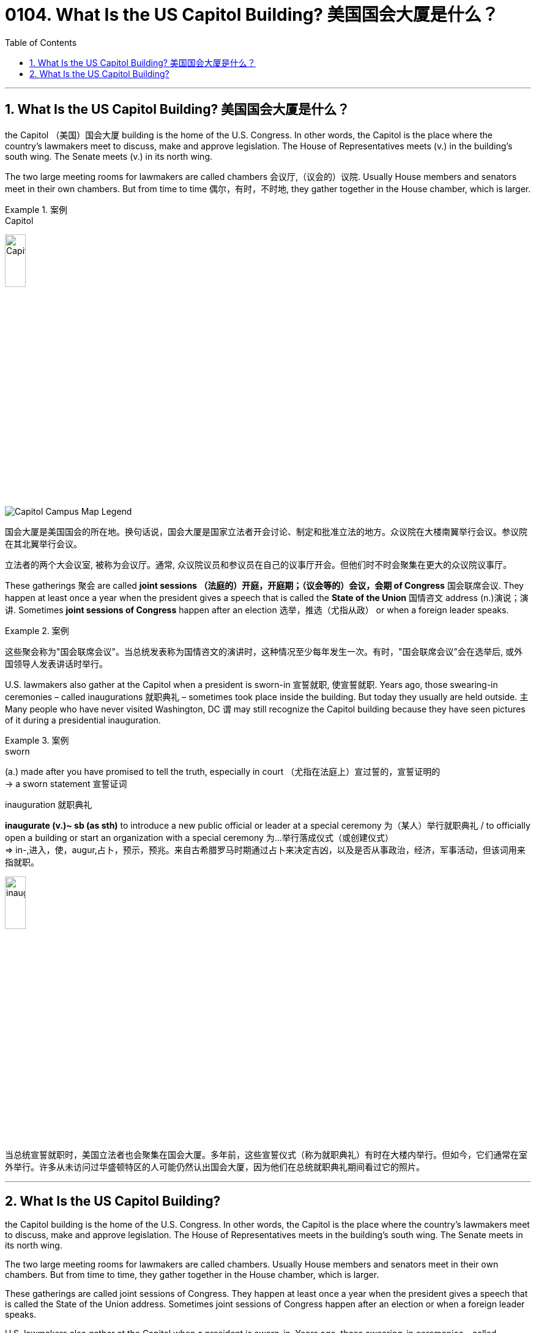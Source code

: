 
= 0104. What Is the US Capitol Building? 美国国会大厦是什么？
:toc: left
:toclevels: 3
:sectnums:

'''

== What Is the US Capitol Building? 美国国会大厦是什么？

the Capitol （美国）国会大厦 building is the home of the U.S. Congress. In other words, the Capitol is the place where the country’s lawmakers meet to discuss, make and approve legislation. The House of Representatives meets (v.) in the building’s south wing. The Senate meets (v.) in its north wing.

The two large meeting rooms for lawmakers are called chambers 会议厅,（议会的）议院. Usually House members and senators meet in their own chambers. But from time to time 偶尔，有时，不时地, they gather together in the House chamber, which is larger.


[.my1]
.案例
====

.Capitol
image:/img/Capitol.png[,20%]

image:/img/Capitol-Campus-Map_Legend.jpg[,]

国会大厦是美国国会的所在地。换句话说，国会大厦是国家立法者开会讨论、制定和批准立法的地方。众议院在大楼南翼举行会议。参议院在其北翼举行会议。

立法者的两个大会议室, 被称为会议厅。通常, 众议院议员和参议员在自己的议事厅开会。但他们时不时会聚集在更大的众议院议事厅。
====

These gatherings 聚会 are called *joint sessions （法庭的）开庭，开庭期；（议会等的）会议，会期 of Congress* 国会联席会议. They happen at least once a year when the president gives a speech that is called the *State of the Union* 国情咨文 address (n.)演说；演讲. Sometimes *joint sessions of Congress* happen after an election 选举，推选（尤指从政） or when a foreign leader speaks.


[.my1]
.案例
====

这些聚会称为"国会联席会议"。当总统发表称为国情咨文的演讲时，这种情况至少每年发生一次。有时，"国会联席会议"会在选举后, 或外国领导人发表讲话时举行。
====



U.S. lawmakers also gather at the Capitol when a president is sworn-in 宣誓就职, 使宣誓就职. Years ago, those swearing-in ceremonies – called inaugurations 就职典礼 – sometimes took place inside the building. But today they usually are held outside. `主` Many people who have never visited Washington, DC `谓` may still recognize the Capitol building because they have seen pictures of it during a presidential inauguration.


[.my1]
.案例
====
.sworn
(a.) made after you have promised to tell the truth, especially in court （尤指在法庭上）宣过誓的，宣誓证明的 +
-> a sworn statement 宣誓证词

.inauguration 就职典礼
*inaugurate (v.)~ sb (as sth)* to introduce a new public official or leader at a special ceremony 为（某人）举行就职典礼 / to officially open a building or start an organization with a special ceremony 为…举行落成仪式（或创建仪式） +
=> in-,进入，使，augur,占卜，预示，预兆。来自古希腊罗马时期通过占卜来决定吉凶，以及是否从事政治，经济，军事活动，但该词用来指就职。

image:img/inauguration.png[,20%]


当总统宣誓就职时，美国立法者也会聚集在国会大厦。多年前，这些宣誓仪式（称为就职典礼）有时在大楼内举行。但如今，它们通常在室外举行。许多从未访问过华盛顿特区的人可能仍然认出国会大厦，因为他们在总统就职典礼期间看过它的照片。
====

'''

== What Is the US Capitol Building?

the Capitol building is the home of the U.S. Congress. In other words, the Capitol is the place where the country’s lawmakers meet to discuss, make and approve legislation. The House of Representatives meets in the building’s south wing. The Senate meets in its north wing.


The two large meeting rooms for lawmakers are called chambers. Usually House members and senators meet in their own chambers. But from time to time, they gather together in the House chamber, which is larger.


These gatherings are called joint sessions of Congress. They happen at least once a year when the president gives a speech that is called the State of the Union address. Sometimes joint sessions of Congress happen after an election or when a foreign leader speaks.


U.S. lawmakers also gather at the Capitol when a president is sworn-in. Years ago, those swearing-in ceremonies – called inaugurations – sometimes took place inside the building. But today they usually are held outside. Many people who have never visited Washington, DC may still recognize the Capitol building because they have seen pictures of it during a presidential inauguration.


'''



